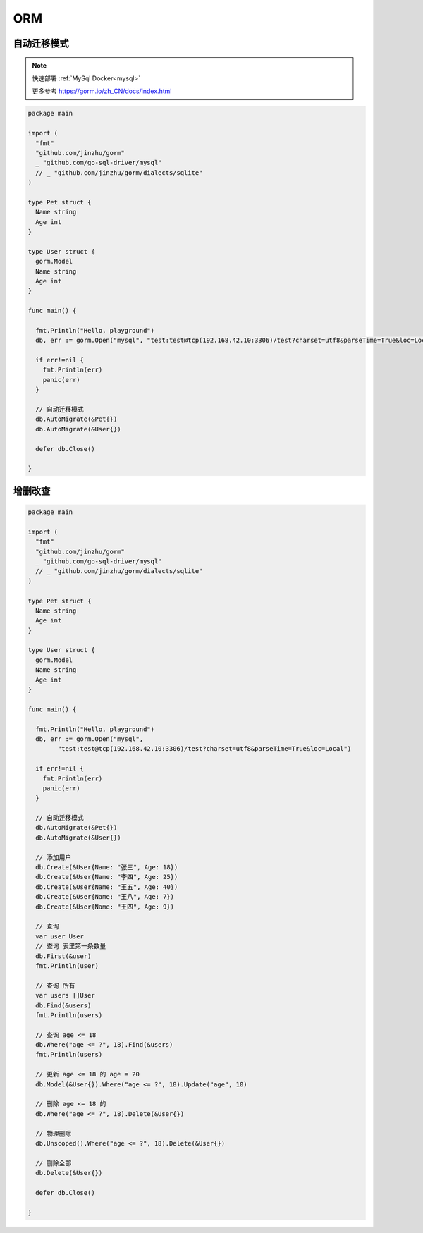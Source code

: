 ORM
==========

自动迁移模式
--------------------

.. note::

    快速部署 :ref:`MySql Docker<mysql>`

    更多参考 https://gorm.io/zh_CN/docs/index.html

.. code:: go

    package main

    import (
      "fmt"
      "github.com/jinzhu/gorm"
      _ "github.com/go-sql-driver/mysql"
      // _ "github.com/jinzhu/gorm/dialects/sqlite"
    )

    type Pet struct {
      Name string
      Age int
    }

    type User struct {
      gorm.Model
      Name string
      Age int
    }

    func main() {
      
      fmt.Println("Hello, playground")
      db, err := gorm.Open("mysql", "test:test@tcp(192.168.42.10:3306)/test?charset=utf8&parseTime=True&loc=Local")

      if err!=nil {
        fmt.Println(err)
        panic(err)
      }

      // 自动迁移模式
      db.AutoMigrate(&Pet{})
      db.AutoMigrate(&User{})

      defer db.Close()

    }


增删改查
---------------

.. code:: go

    package main

    import (
      "fmt"
      "github.com/jinzhu/gorm"
      _ "github.com/go-sql-driver/mysql"
      // _ "github.com/jinzhu/gorm/dialects/sqlite"
    )

    type Pet struct {
      Name string
      Age int
    }

    type User struct {
      gorm.Model
      Name string
      Age int
    }

    func main() {
      
      fmt.Println("Hello, playground")
      db, err := gorm.Open("mysql", 
            "test:test@tcp(192.168.42.10:3306)/test?charset=utf8&parseTime=True&loc=Local")

      if err!=nil {
        fmt.Println(err)
        panic(err)
      }

      // 自动迁移模式
      db.AutoMigrate(&Pet{})
      db.AutoMigrate(&User{})

      // 添加用户
      db.Create(&User{Name: "张三", Age: 18})
      db.Create(&User{Name: "李四", Age: 25})
      db.Create(&User{Name: "王五", Age: 40})
      db.Create(&User{Name: "王八", Age: 7})
      db.Create(&User{Name: "王四", Age: 9})
      
      // 查询
      var user User
      // 查询 表里第一条数量
      db.First(&user)
      fmt.Println(user)

      // 查询 所有
      var users []User
      db.Find(&users)
      fmt.Println(users)
      
      // 查询 age <= 18 
      db.Where("age <= ?", 18).Find(&users)
      fmt.Println(users)

      // 更新 age <= 18 的 age = 20
      db.Model(&User{}).Where("age <= ?", 18).Update("age", 10)

      // 删除 age <= 18 的
      db.Where("age <= ?", 18).Delete(&User{})

      // 物理删除
      db.Unscoped().Where("age <= ?", 18).Delete(&User{})

      // 删除全部
      db.Delete(&User{})

      defer db.Close()

    }
